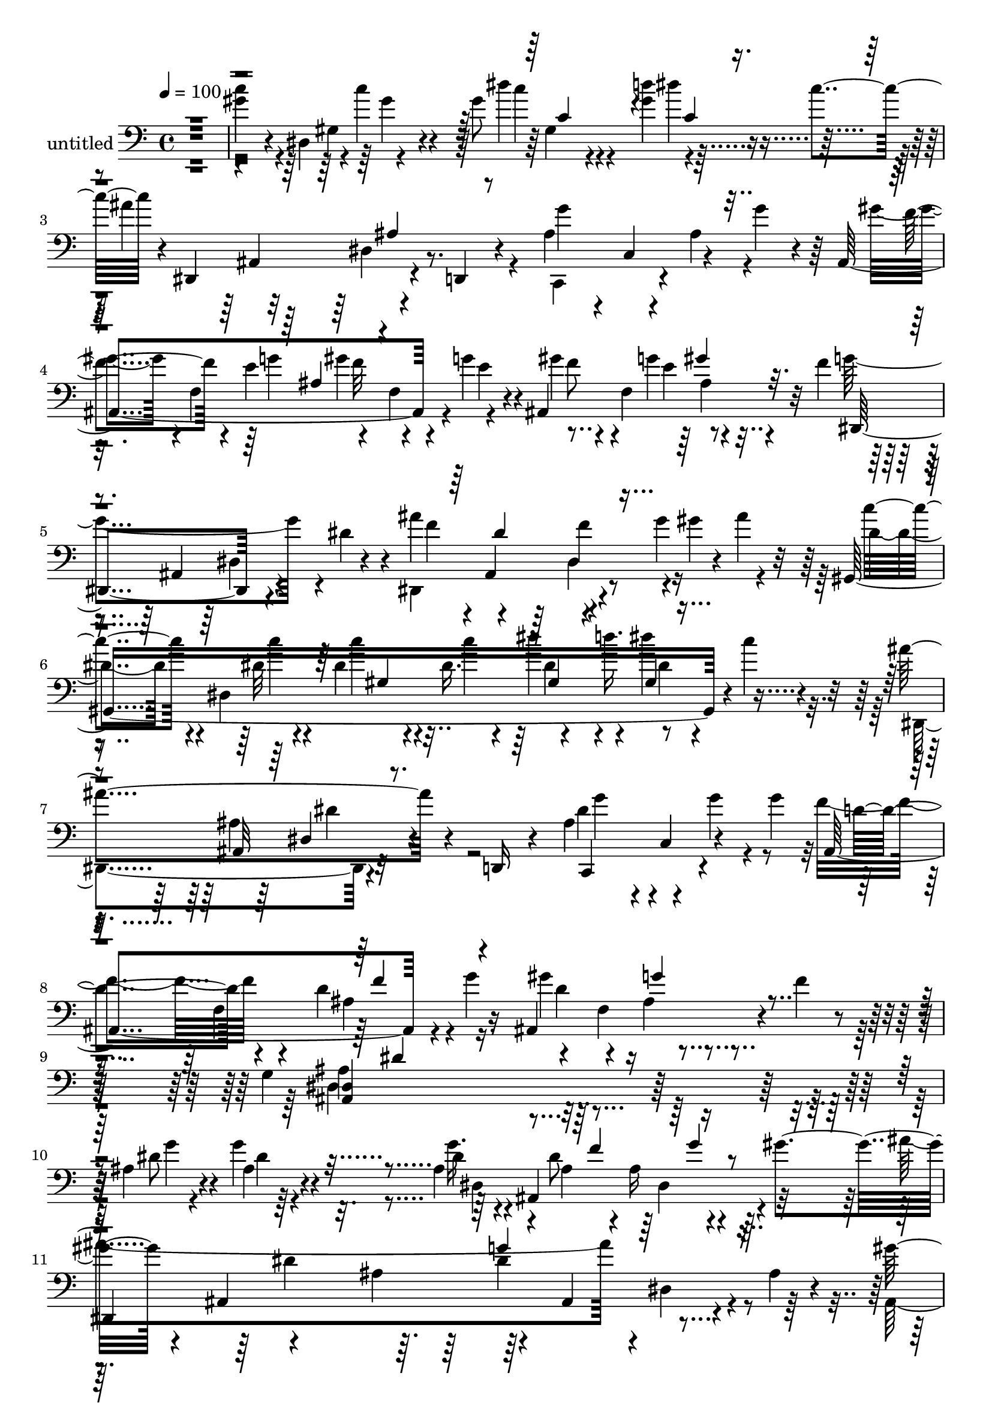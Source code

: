 % Lily was here -- automatically converted by c:/Program Files (x86)/LilyPond/usr/bin/midi2ly.py from mid/505.mid
\version "2.14.0"

\layout {
  \context {
    \Voice
    \remove "Note_heads_engraver"
    \consists "Completion_heads_engraver"
    \remove "Rest_engraver"
    \consists "Completion_rest_engraver"
  }
}

trackAchannelA = {


  \key c \major
    
  \set Staff.instrumentName = "untitled"
  
  % [COPYRIGHT_NOTICE] Copyright ~ 1999 by carlos
  
  % [TEXT_EVENT] carlos

  
  % [TEXT_EVENT] carlos

  
  % [TEXT_EVENT] carlos

  
  \time 4/4 
  

  \key c \major
  
  \tempo 4 = 100 
  \skip 4*1904/480 
  % [MARKER] intr
  \skip 4*15376/480 
  % [MARKER] estrofa
  \skip 4*24944/480 
  % [MARKER] estrf
  \skip 4*36496/480 
  % [MARKER] estrof
  \skip 4*24944/480 
  % [MARKER] estrof
  
}

trackAchannelB = \relative c {
  r1 
  | % 2
  gis''4*208/480 r4*16/480 dis,4*244/480 r4*4/480 c''4*220/480 
  r4*280/480 gis8 r4*104/480 d'4*168/480 r4*292/480 c4*156/480 
  r4*16/480 dis,,,4*500/480 r4*164/480 d4*100/480 r4*148/480 ais''4*196/480 
  r4*28/480 c,4*296/480 r4*212/480 g''4*84/480 r4*136/480 ais,,4*800/480 
  r4*20/480 g''4*116/480 r4*28/480 ais,,4*724/480 r32 f''4*184/480 
  r4*232/480 ais,,4*332/480 r4*140/480 dis'4*216/480 r4*24/480 ais'4*504/480 
  r4*96/480 g4*204/480 r4*8/480 ais4*100/480 r32 gis,,8*7 r4*16/480 c''4*80/480 
  r4*152/480 ais4*624/480 r4*72/480 d,,,16 r4*136/480 ais''4*212/480 
  r4*20/480 c,4*280/480 r4*208/480 g''4*244/480 r4*244/480 f,4*584/480 
  r16 ais,4*732/480 r4*48/480 f''4*160/480 r4*72/480 g,4*1420/480 
  r4*500/480 ais4*256/480 r4*236/480 g'4*168/480 r4*284/480 ais,4*176/480 
  r4*12/480 ais,4*568/480 r4*24/480 gis''4*200/480 r4*192/480 ais,,4*264/480 
  r4*212/480 ais'4*356/480 r4*116/480 ais,4*304/480 r4*200/480 ais'4*64/480 
  r4*176/480 gis'4*272/480 f,4*836/480 r4*164/480 ais'4*176/480 
  r4*152/480 f,4*184/480 r4*144/480 
  | % 13
  ais,4*664/480 r4*32/480 d'4*108/480 r4*140/480 ais,4*392/480 
  r4*128/480 dis'4*356/480 r4*128/480 g4*316/480 r4*148/480 g,4*124/480 
  r4*116/480 ais,4*948/480 r4*52/480 gis''4*88/480 r4*112/480 dis,,4*1656/480 
  gis''4*76/480 r16. f,4*292/480 r4*188/480 ais,4*280/480 r4*188/480 gis''4*216/480 
  r4*12/480 f,,4*296/480 r4*176/480 f''32 r4*192/480 dis,,4*1520/480 
  r4*440/480 c''4*288/480 r4*168/480 c'4*184/480 r4*72/480 dis,,4*492/480 
  r4*68/480 d'32 r4*80/480 dis4*112/480 r4*208/480 c4*64/480 r16 dis,,,4*680/480 
  r4*244/480 g''4 r4*28/480 ais,4*192/480 r4*44/480 g'4*52/480 
  r4*188/480 ais,,4*692/480 r4*160/480 e''4*116/480 r4*12/480 ais,,4*700/480 
  r4*92/480 f''4*88/480 r4*84/480 g4*696/480 r4*200/480 ais,,4*532/480 
  r4*64/480 g''4*128/480 r4*80/480 ais4*72/480 r4*76/480 gis,,4*1308/480 
  r4*188/480 dis''4*168/480 r4*48/480 g,,4*68/480 r4*200/480 ais''4*716/480 
  r8 c,,,4*324/480 r4*172/480 g'''4*64/480 r4*152/480 g4*216/480 
  ais,,4*716/480 g''4*186/480 r4*66/480 ais,,4*756/480 r4*248/480 dis,4*1480/480 
  r4*408/480 g'4*224/480 r4*40/480 ais,4*500/480 r4*204/480 g''4*244/480 
  r4*64/480 f4*176/480 r4*292/480 gis4*68/480 r4*92/480 ais4*1148/480 
  r4*76/480 ais,,4*312/480 r4*168/480 ais'32 r4*176/480 gis'4*268/480 
  r4*208/480 gis8 r4*236/480 gis4*248/480 r4*48/480 ais4*160/480 
  r4*16/480 f4*172/480 r4*136/480 g4*188/480 r4*4/480 ais,,4*756/480 
  r4*204/480 ais'4*676/480 r4*40/480 f'4*248/480 g4*288/480 r16. g16 
  r4*364/480 ais,4*164/480 r4*168/480 f'4*176/480 r4*312/480 gis32*5 
  r4*100/480 ais,,4*432/480 r4*28/480 ais'4*468/480 r4*12/480 ais,4*384/480 
  r4*64/480 gis''4*408/480 r4*88/480 f,,4*268/480 r4*4/480 f''8 
  r4*220/480 f4*552/480 r4*168/480 d8 r4*8/480 dis4*1192/480 r4*216/480 dis4*168/480 
  r4*64/480 dis,4*76/480 r16. gis'4*204/480 r4*40/480 dis,4*668/480 
  r4*68/480 gis'4*312/480 r4*20/480 d'4*152/480 gis,,,4*224/480 
  r4*96/480 c''4*172/480 r4*8/480 dis,,,4*1544/480 r4*96/480 g''4*56/480 
  r4*188/480 gis4*312/480 r4*32/480 g4*148/480 r4*4/480 f4*260/480 
  r4*24/480 g4*184/480 r4*4/480 gis4*228/480 r4*88/480 e4*188/480 
  r4*304/480 f4*200/480 r4*224/480 ais,,4*236/480 dis4*76/480 r16 dis'4*236/480 
  r4*12/480 ais'4*496/480 r4*16/480 dis,4*248/480 r4*204/480 
  | % 38
  c'4*184/480 r4*24/480 dis,,4*1452/480 r4*64/480 c''4*244/480 
  r4*208/480 ais,, r4*24/480 dis4*108/480 r16 d,4*104/480 r4*152/480 dis''4*288/480 
  r4*204/480 ais4*212/480 r4*20/480 dis4*216/480 r4*12/480 ais,4*692/480 
  r4*44/480 g''4*288/480 r4*200/480 f,4*364/480 r4*108/480 f'4*20/480 
  r4*212/480 dis,,4*1532/480 r4*392/480 dis4*508/480 g''4*128/480 
  r4*304/480 dis4*144/480 r4*56/480 ais4*252/480 r4*12/480 g'4*256/480 
  r4*84/480 gis4*192/480 r4*196/480 ais,,4*296/480 r4*192/480 ais'4*484/480 
  ais,4*292/480 r16. ais'32 r4*184/480 ais,4*1632/480 r4*132/480 g''4*160/480 
  | % 45
  r4*20/480 ais,,4*712/480 r4*220/480 ais'4*716/480 r4*288/480 dis,,4*472/480 
  r4*20/480 dis'4*92/480 r4*376/480 dis'4*176/480 r4*20/480 ais4*156/480 
  r4*116/480 g'4*272/480 r4*4/480 gis4*228/480 r4*204/480 ais,,4*276/480 
  r4*204/480 ais'4*440/480 r4*32/480 ais,4*280/480 r16. gis''4*224/480 
  r4*8/480 d4*208/480 r4*80/480 f,4*564/480 r4*152/480 gis'4*680/480 
  r4*40/480 f4*264/480 r4*208/480 ais,,4*516/480 r4*212/480 ais'4*260/480 
  r4*208/480 dis4*176/480 r4*56/480 dis,4*80/480 r4*172/480 gis'4*316/480 
  r4*160/480 c4*172/480 r4*76/480 dis,,4*832/480 r4*156/480 c''4*72/480 
  r4*100/480 ais4*1028/480 r4*160/480 c,,4*276/480 r4*4/480 ais'4*252/480 
  r4*220/480 gis'4*212/480 r4*100/480 g4*128/480 r4*28/480 gis4*192/480 
  r4*144/480 e r4*12/480 ais,,4*736/480 r4*32/480 d'4*144/480 r4*28/480 dis,4*460/480 
  r4*236/480 dis''4*292/480 r4*200/480 dis4*320/480 r4*48/480 g4*124/480 
  r4*96/480 ais4*72/480 r4*88/480 gis,,4*1352/480 r4*108/480 gis4*276/480 
  r4*208/480 ais''4*972/480 r4*200/480 c,,4*268/480 r4*196/480 dis'4*244/480 
  r4*12/480 d4*236/480 r4*8/480 f,4*548/480 r4*188/480 ais,4*708/480 
  r4*24/480 f''4*36/480 r4*220/480 g,4*372/480 r4*92/480 dis4*260/480 
  r4*220/480 ais'4*612/480 r4*368/480 dis4*232/480 r4*4/480 ais,4*328/480 
  r4*388/480 g''4*220/480 r4*92/480 f4*168/480 g4*236/480 r4*56/480 gis4*200/480 
  r4*204/480 ais,,4*256/480 r4*212/480 ais'4*380/480 r4*96/480 ais,4*284/480 
  r4*192/480 ais'4*72/480 r4*160/480 ais,4*1632/480 r4*128/480 g''4*144/480 
  r4*48/480 ais,,4*716/480 r8 ais4*736/480 r4*236/480 g''4*244/480 
  r4*212/480 g4*164/480 r4*132/480 ais,,4*884/480 r4*108/480 gis''4*80/480 
  r4*100/480 dis,,4*1608/480 r4*128/480 gis''4*72/480 r4*108/480 f4*212/480 
  r4*44/480 f,,4*740/480 r4*168/480 f4*332/480 r4*148/480 f''4*344/480 
  r4*136/480 ais,,4*640/480 r4*100/480 ais'4*260/480 r4*208/480 dis4*260/480 
  r4*236/480 gis,,4*460/480 r4*8/480 gis'4*72/480 r4*440/480 gis'8 
  r4*104/480 d'4*168/480 r4*292/480 c4*156/480 r4*16/480 dis,,,4*500/480 
  r4*164/480 d4*100/480 r4*148/480 ais''4*196/480 r4*28/480 c,4*296/480 
  r4*212/480 g''4*84/480 r4*136/480 ais,,4*800/480 r4*20/480 g''4*116/480 
  r4*28/480 ais,,4*724/480 r32 f''4*184/480 
  | % 69
  r4*232/480 ais,,4*332/480 r4*140/480 dis'4*216/480 r4*24/480 ais'4*504/480 
  r4*96/480 g4*204/480 r4*8/480 ais4*100/480 r32 gis,,8*7 r4*16/480 c''4*80/480 
  r4*152/480 ais4*624/480 r4*72/480 d,,,16 r4*136/480 ais''4*212/480 
  r4*20/480 c,4*280/480 r4*208/480 g''4*244/480 
  | % 72
  r4*244/480 f,4*584/480 r16 ais,4*732/480 r4*48/480 f''4*160/480 
  r4*72/480 g,4*1420/480 
}

trackAchannelBvoiceB = \relative c {
  \voiceTwo
  r1 
  | % 2
  c''4*216/480 r4*244/480 gis,4*72/480 r4*452/480 dis''4*232/480 
  r4*100/480 gis,4*188/480 r32*7 ais4*844/480 r4*100/480 c,,,4*448/480 
  r4*40/480 ais''4*192/480 r4*276/480 gis'4*200/480 r4*8/480 f,4*308/480 
  r4*196/480 f4*140/480 r4*112/480 gis'4*232/480 r4*16/480 f,4*412/480 
  r4*284/480 g'4*628/480 r4*328/480 dis,,4*548/480 r4*160/480 gis''4*156/480 
  r4*112/480 dis4*228/480 r4*40/480 dis,4*1332/480 r4*332/480 dis,4*524/480 
  r4*424/480 dis''4*220/480 r4*276/480 g4*76/480 r4*368/480 f4*272/480 
  r4*212/480 d4*312/480 r16. gis4*324/480 r4*184/480 ais,4*84/480 
  r4*416/480 ais4*1168/480 r4*756/480 dis8 r4*252/480 ais4*156/480 
  r4*296/480 dis4*148/480 r4*148/480 dis8 r4*392/480 ais'4*1420/480 
  r4*16/480 dis,,4*80/480 r4*412/480 ais4*1124/480 r4*168/480 g''4*156/480 
  r4*280/480 g4*164/480 r4*48/480 d4*432/480 r4*24/480 ais4*220/480 
  r4*264/480 ais'4*384/480 r4*132/480 c,,4*208/480 r4*276/480 dis,32*27 
  r4*88/480 gis'4*52/480 r4*144/480 ais'4*296/480 r4*176/480 dis,,4*536/480 
  r4*196/480 ais4*424/480 r4*280/480 f''32*5 r4*184/480 f4*144/480 
  r4*80/480 g,32 r4*184/480 gis4*208/480 r4*252/480 g'32*5 r4*192/480 dis4*1032/480 
  r4*184/480 ais,32*5 r4*440/480 c''4*320/480 r4*144/480 c,4*132/480 
  r4*340/480 dis'4*184/480 r4*160/480 d,4*40/480 r4*92/480 dis4*136/480 
  r4*192/480 c4*52/480 r4*132/480 ais'4*798/480 r4*126/480 c,,,4*468/480 
  r4*520/480 gis'''4*332/480 e4*116/480 r4*24/480 f4*284/480 r4*88/480 g16 
  r4*8/480 gis32*5 r4*20/480 e4*100/480 r4*36/480 f4*132/480 r4*212/480 d4*124/480 
  r4*36/480 dis,4*1420/480 r4*172/480 gis''4*140/480 r16 c4*220/480 
  r4*8/480 dis,,4*1408/480 r4*352/480 g'4*116/480 r4*116/480 ais,,4*364/480 
  r4*88/480 d,16 r4*148/480 g''4*236/480 r4*704/480 f4*208/480 
  r4*44/480 f,4*648/480 r4*56/480 d'4*284/480 r4*204/480 ais4*92/480 
  r4*164/480 f'4*44/480 r4*224/480 dis4*1452/480 r4*436/480 g4*248/480 
  r4*224/480 g,4*168/480 r4*76/480 dis4*280/480 r4*404/480 g'4*352/480 
  r4*144/480 dis,,4*1516/480 r32*7 ais'4*1572/480 r4*188/480 dis'4*68/480 
  r16 d4*468/480 r4*8/480 ais4*248/480 r4*208/480 ais'4*736/480 
  r8 dis,,,4*1688/480 r4*76/480 f''4*148/480 r4*12/480 ais4*1064/480 
  r4*340/480 ais,4*544/480 r4*432/480 ais,4*96/480 r4*132/480 g''4*280/480 
  r4*212/480 f,4*368/480 r4*112/480 f'4*260/480 r4*8/480 dis,,4*1588/480 
  r4*280/480 c'''4*216/480 r4*252/480 gis4*212/480 r4*44/480 gis,4*820/480 
  r4*400/480 ais'4*1076/480 r4*100/480 dis,,4*340/480 r4*400/480 ais,4*188/480 
  r4*152/480 e'''4*92/480 r4*52/480 gis4*284/480 r4*8/480 e16 r4*64/480 f4*208/480 
  r4*108/480 g4*208/480 r4*464/480 g4*648/480 r4*276/480 g4*280/480 
  r4*440/480 ais4*200/480 r4*48/480 gis4*164/480 r4*172/480 gis4*332/480 
  r4*164/480 c4*168/480 gis,4*512/480 r4*428/480 ais'4*984/480 
  r4*192/480 c,,4*296/480 r4*444/480 d'4*232/480 r4*12/480 f,4*684/480 
  r4*40/480 ais,32*11 r4*292/480 dis'4*1376/480 r4*84/480 dis,4*92/480 
  r4*376/480 dis'4*268/480 r4*212/480 dis,4*84/480 r4*364/480 g'4*176/480 
  r4*148/480 f4*172/480 r4*468/480 ais4*1388/480 r4*52/480 dis,,4*100/480 
  r4*376/480 
  | % 44
  gis'4*272/480 r4*200/480 gis8 r4*264/480 gis4*248/480 r4*72/480 ais4*176/480 
  r4*308/480 dis,4*168/480 r4*12/480 f4*608/480 r4*68/480 d4*76/480 
  r4*160/480 ais,4*760/480 r4*264/480 g''4*288/480 r4*192/480 dis4*132/480 
  r4*348/480 dis,4*604/480 r4*328/480 ais''4*1040/480 r4*364/480 dis,,16 
  r4*352/480 ais4. r4*32/480 g''4*260/480 d4*232/480 r4*220/480 ais4*68/480 
  r4*428/480 dis4*1060/480 r4*108/480 ais,4 r4*264/480 c'4*272/480 
  r4*200/480 gis'4*208/480 r4*252/480 dis'4*176/480 r4*144/480 d4*68/480 
  r4*52/480 gis,,4*80/480 r4*436/480 dis,4*536/480 r4*160/480 dis4*116/480 
  r4*144/480 g''4*516/480 r4*224/480 g4*92/480 r4*144/480 ais,,4*692/480 
  r4*112/480 g''4*148/480 r4*12/480 gis4*232/480 r32 e4*348/480 
  r4*136/480 f16. r4*196/480 ais,,4*260/480 r4*476/480 ais''4*544/480 
  r4*160/480 gis4*152/480 r4*148/480 c4*236/480 r4*116/480 gis4*84/480 
  r4*56/480 c4*184/480 r4*52/480 c4*64/480 r16. dis r4*48/480 d4*104/480 
  r4*140/480 dis4*116/480 r4*124/480 c4*144/480 r4*108/480 ais,4*204/480 
  r4*32/480 ais,4*200/480 r4*12/480 dis4*76/480 r4*148/480 d,4*152/480 
  r4*92/480 ais''4*208/480 r4*264/480 ais4*132/480 r4*116/480 g'4*232/480 
  r4*16/480 f4*224/480 r4*264/480 ais,4*208/480 r4*44/480 g'4*272/480 
  r4*212/480 f,4*368/480 r4*380/480 dis,4*1528/480 r4*388/480 dis4*564/480 
  r4*388/480 dis''4*296/480 r4*176/480 dis,16. r32*5 dis,4*1444/480 
  r4*436/480 gis''4*284/480 r4*184/480 gis4*228/480 r4*256/480 ais,4*160/480 
  r16. ais'4*216/480 r4*264/480 dis,4*136/480 r4*48/480 d4*428/480 
  r32 ais4*208/480 r4*8/480 d4*96/480 r4*160/480 ais'4*716/480 
  r4*252/480 dis,,,4*1640/480 r4*104/480 gis'4*48/480 r4*132/480 ais'8 
  ais,,4*256/480 r4*208/480 g'4*444/480 r4*44/480 ais,4*412/480 
  r4*304/480 ais,4*1516/480 r4*140/480 d''4*168/480 r4*76/480 
  | % 65
  dis4*1004/480 r4*196/480 ais,4*324/480 r4*136/480 g''4*48/480 
  r4*228/480 gis4*208/480 r4*16/480 dis,4*244/480 r4*4/480 c''4*220/480 
  r4*292/480 dis4*232/480 r4*100/480 gis,4*188/480 r32*7 ais4*844/480 
  r4*100/480 c,,,4*448/480 r4*40/480 ais''4*192/480 r4*276/480 
  | % 68
  gis'4*200/480 r4*8/480 f,4*308/480 r4*196/480 f4*140/480 r4*112/480 gis'4*232/480 
  r4*16/480 f,4*412/480 r4*284/480 g'4*628/480 r4*328/480 dis,,4*548/480 
  r4*160/480 gis''4*156/480 r4*112/480 
  | % 70
  dis4*228/480 r4*40/480 dis,4*1332/480 r4*332/480 dis,4*524/480 
  r4*424/480 dis''4*220/480 r4*276/480 g4*76/480 r4*368/480 f4*272/480 
  r4*212/480 d4*312/480 r16. gis4*324/480 r4*184/480 ais,4*84/480 
  r4*416/480 ais4*1168/480 
}

trackAchannelBvoiceC = \relative c {
  r4*2408/480 gis''4*184/480 r4*316/480 c4*220/480 r4*244/480 dis4*228/480 
  r4*484/480 ais,,4*256/480 r4*456/480 g''4*388/480 r4*572/480 f4*208/480 
  r4*108/480 e4*136/480 gis4*276/480 r4*76/480 e4*116/480 r4*36/480 f8 
  r4*100/480 g4*152/480 r4*456/480 dis,,4*544/480 r4*416/480 f''4*236/480 
  r4*236/480 f4*140/480 r4*352/480 c'4*232/480 r4*144/480 dis,32 
  r4*56/480 dis4*136/480 r4*88/480 dis16. r4*68/480 dis'4*372/480 
  r4*116/480 dis4*272/480 r4*436/480 ais,,32*5 r32*7 c,4*436/480 
  r4*512/480 ais'4*652/480 r4*72/480 g''4*280/480 r4*220/480 f,4*384/480 
  r4*368/480 <dis ais >4*1332/480 r16*5 g'4*292/480 r4*196/480 dis4*168/480 
  r4*280/480 g16. r4*124/480 ais,4*80/480 r4*64/480 ais16 r4*376/480 
  | % 11
  dis,,4*1456/480 r4 f''4*220/480 r4*220/480 gis r4*256/480 gis4*268/480 
  r4*216/480 gis4*280/480 r4*32/480 dis4*152/480 r4*52/480 f4*684/480 
  r4*256/480 d4*414/480 r4*302/480 f4*308/480 r4*196/480 ais,,4*288/480 
  r4*404/480 g''4*132/480 r4*200/480 f4*68/480 r4*96/480 dis,4*128/480 
  r4*372/480 ais'4*308/480 r4*408/480 g4*428/480 r4*276/480 g'4*88/480 
  r4*404/480 ais,,,4*700/480 r4*4/480 g'''4*72/480 r4*176/480 ais,,,4*556/480 
  r4*396/480 g''4*460/480 r4*20/480 dis4*496/480 r4*468/480 dis4*136/480 
  r4*376/480 gis,4*1656/480 r4*268/480 ais'4*292/480 r4*128/480 dis,4*136/480 
  r4*104/480 ais'4*408/480 r4*56/480 c,4*256/480 r4*528/480 f'4*328/480 
  r4*8/480 g4*144/480 ais,4*188/480 r4*308/480 f'4*248/480 r4*64/480 g4*144/480 
  ais,4*100/480 r16*5 ais,4*292/480 r4*168/480 g'4*28/480 r4*212/480 ais'4*228/480 
  r4*232/480 dis,,4*80/480 r4*792/480 c''4*68/480 r4*56/480 c16. 
  r4*72/480 c4*56/480 r16. dis4*172/480 r4*80/480 d4*132/480 r4*112/480 dis4*192/480 
  r4*304/480 dis,,,4*484/480 r4*472/480 dis''4*224/480 c,4*196/480 
  r4*516/480 d'8 r4*228/480 d4*312/480 r16. gis4*402/480 r32. g4*176/480 
  r4*576/480 ais,,4*1228/480 r4*424/480 dis,4*1212/480 r4*200/480 dis''16. 
  r4*548/480 ais,4*320/480 r4*136/480 ais'4*312/480 r4*464/480 dis,4*112/480 
  r4*356/480 f'4*252/480 r4*220/480 ais,4*192/480 r4*284/480 ais4*216/480 
  r4*96/480 g'4*116/480 r4*16/480 gis4*272/480 r4*288/480 f4*644/480 
  r4*20/480 d4*96/480 r4*160/480 ais,4*752/480 r4*468/480 ais4*396/480 
  r4*316/480 dis4*188/480 r4*140/480 ais'4*232/480 r4*412/480 dis,,16*13 
  r4*312/480 ais4*524/480 r4*216/480 dis''4*304/480 r4*428/480 ais32 
  r4*632/480 ais,4*608/480 r16 ais'8 r4*228/480 ais4*124/480 r4*364/480 gis,4*912/480 
  r4*64/480 dis'''4*256/480 r4*204/480 dis4*232/480 r4*520/480 ais,,4*1332/480 
  r4*332/480 f''4*256/480 r4*236/480 ais,,4*1132/480 r4*328/480 dis,4*452/480 
  r4*472/480 dis'4*652/480 r4*320/480 gis,4*1304/480 r4*144/480 dis'''4*284/480 
  r4*212/480 dis,,,4*508/480 r4*424/480 g''4*792/480 r16. f4*236/480 
  r4*248/480 d4*244/480 r4*244/480 gis4*672/480 r4*500/480 ais,,4*1292/480 
  r4*424/480 g''4*248/480 r4*224/480 dis4*132/480 r4*316/480 dis,4*612/480 
  r4*348/480 dis,4*1484/480 r4*448/480 f''4*228/480 r4*8/480 f,4*1388/480 
  r4*328/480 d'4*324/480 r4*112/480 ais4*268/480 r4*200/480 ais'4*788/480 
  r4*456/480 ais,,4*260/480 r4*8/480 g''4*124/480 r4*356/480 g4*164/480 
  r4*112/480 f4*156/480 r4*496/480 dis,,4*1448/480 r4*432/480 f''4*212/480 
  r4*288/480 f4*456/480 r4*40/480 ais,,4*676/480 r4*288/480 dis,4*1628/480 
  r4*280/480 c'''4*316/480 r4*164/480 c,4*116/480 r4*340/480 dis4*172/480 
  r4*148/480 d4*48/480 r4*80/480 dis4*136/480 r4*604/480 ais,4*384/480 
  r4*336/480 ais'16. r4*808/480 f'4*196/480 r4*112/480 e4*124/480 
  r4*28/480 ais,4*160/480 r4*344/480 f'4*280/480 r4*12/480 g4*192/480 
  r4*440/480 g4*412/480 r4*40/480 dis,4*80/480 r4*416/480 dis4*676/480 
  r4*336/480 c'4*216/480 r4*128/480 c'4*88/480 r4*64/480 gis,4*128/480 
  r4*104/480 gis'4*64/480 r4*176/480 gis,4*476/480 dis'4*128/480 
  r4*364/480 dis,,4*500/480 r32*7 g''4*248/480 r4*228/480 dis4*104/480 
  r4*376/480 ais,4*692/480 r4*296/480 gis''4*704/480 r4*280/480 dis16*13 
  r4*364/480 g4*204/480 r4*252/480 ais,4*152/480 r4*344/480 dis,4*348/480 
  r4*132/480 ais'4*116/480 r4*352/480 ais'4*1248/480 r4*176/480 dis,,4*96/480 
  r4*380/480 f'8 r4*216/480 f4*172/480 r4*316/480 gis4*216/480 
  r4*116/480 g4*164/480 r4*8/480 f4*228/480 r4*276/480 f4*676/480 
  r4*268/480 ais,4*692/480 r4*8/480 f'4*284/480 r4*204/480 ais,,4*292/480 
  r4*416/480 g''4*108/480 r4*224/480 f4*72/480 r4*76/480 dis,4*148/480 
  r4*368/480 ais'4*244/480 r4*232/480 dis,4*448/480 r4*24/480 g'4*192/480 
  r4*272/480 dis,4*64/480 r4*896/480 f'4*136/480 r4*108/480 g4*56/480 
  r4*164/480 gis4*244/480 r4*224/480 g4*252/480 r4*260/480 dis,,4*1508/480 
  r4*416/480 c'''4*216/480 r4*272/480 gis4*184/480 r4*316/480 c4*220/480 
  r4*244/480 dis4*228/480 r4*484/480 ais,,4*256/480 r4*456/480 g''4*388/480 
  r4*572/480 f4*208/480 r4*108/480 e4*136/480 gis4*276/480 r4*76/480 e4*116/480 
  r4*36/480 f8 r4*100/480 g4*152/480 r4*456/480 dis,,4*544/480 
  r4*416/480 f''4*236/480 r4*236/480 f4*140/480 r4*352/480 
  | % 70
  c'4*232/480 r4*144/480 dis,32 r4*56/480 dis4*136/480 r4*88/480 dis16. 
  r4*68/480 dis'4*372/480 r4*116/480 dis4*272/480 r4*436/480 ais,,32*5 
  r32*7 c,4*436/480 r4*512/480 ais'4*652/480 r4*72/480 g''4*280/480 
  r4*220/480 f,4*384/480 r4*368/480 <dis ais >4*1332/480 
}

trackAchannelBvoiceD = \relative c {
  r4*2912/480 gis'4*652/480 r4*740/480 dis4*112/480 r4*1664/480 g'4*136/480 
  f32*5 r4*544/480 e4*140/480 r4*936/480 dis,4*340/480 r4*364/480 ais4*328/480 
  r4*800/480 c''4*56/480 r4*56/480 c4*152/480 r4*72/480 c4*264/480 
  r4*320/480 d16. r4*676/480 ais,4*376/480 r4*348/480 g'4*256/480 
  r4*696/480 d4*268/480 r4*208/480 ais4*200/480 r4*292/480 d4*688/480 
  r4*312/480 dis,4*1556/480 r16*11 dis4*728/480 r32*11 dis'4*556/480 
  r32*23 f'4*168/480 r4*312/480 ais,4*140/480 r4*336/480 ais,4*348/480 
  r4*384/480 f'4*476/480 r4*252/480 ais4*372/480 r4*1084/480 dis4*136/480 
  r4*312/480 ais4*204/480 r4*128/480 f4*48/480 r4*116/480 g4*100/480 
  r4*612/480 ais,4*556/480 r4*184/480 g''4*220/480 r4*252/480 dis,4*80/480 
  r4*636/480 f,4*628/480 r4*552/480 g'4*260/480 r4*452/480 ais,4*636/480 
  r4*116/480 ais'4*532/480 r4*692/480 dis,4*284/480 r4*408/480 dis'4*184/480 
  r4*296/480 dis,4*168/480 r4*524/480 ais4*392/480 r4*348/480 dis'4*256/480 
  r4*952/480 f,4*492/480 r4*460/480 f4*432/480 r4*772/480 dis4*436/480 
  r4*244/480 dis'4*292/480 r4*820/480 c4*68/480 r4*64/480 c4*140/480 
  r4*344/480 gis4*256/480 r4*8/480 d'4*100/480 r4*1100/480 ais4*668/480 
  r4*1216/480 f'4*268/480 r4*476/480 f,4*384/480 r4*852/480 dis4*520/480 
  r4*400/480 dis4*72/480 r4*424/480 dis'4*228/480 r8 <ais g' >4*184/480 
  r32*5 g16 r4*340/480 dis4*140/480 r4*832/480 dis4*460/480 dis'4*584/480 
  r4*632/480 f,4*1340/480 r4*584/480 f4*596/480 r4*128/480 d'4*744/480 
  r4*684/480 dis,16 r4*380/480 g'4*192/480 r4*280/480 dis,4*212/480 
  r4*756/480 dis4*508/480 r4*424/480 dis4*72/480 r4*404/480 f'4*176/480 
  r4*332/480 d4*256/480 r4*208/480 ais,4*688/480 r4*740/480 dis4*532/480 
  r4*176/480 ais4*456/480 r4*748/480 c''4*212/480 r4*296/480 c4*272/480 
  r4*216/480 gis4*152/480 r4*796/480 ais,4*292/480 r4*188/480 ais4*196/480 
  r4*284/480 ais4*152/480 r4*984/480 f4*908/480 r4*1540/480 ais4*340/480 
  r4*740/480 c'4*68/480 r4*48/480 gis,4*268/480 r4*244/480 gis'4*688/480 
  r4*740/480 ais,4*292/480 r4*196/480 c,,4*484/480 r4*964/480 f''4*376/480 
  r16 d4*616/480 r4*812/480 dis,4*500/480 r4*1180/480 ais4*252/480 
  r4*768/480 dis'4*336/480 r4*764/480 dis,4*524/480 r4*1420/480 f'4*160/480 
  r4*328/480 f4*188/480 r4*128/480 g4*168/480 r4*724/480 f,4*548/480 
  r4*136/480 d'4*752/480 r4*2632/480 dis,4*472/480 r4*4/480 dis'4*204/480 
  r4*260/480 g4*216/480 r4*764/480 d4*324/480 r4*396/480 f,4*368/480 
  r4*816/480 dis4*460/480 r4*508/480 g4*96/480 r4*400/480 gis,4*1596/480 
  r4*752/480 dis'4*236/480 r4*252/480 c,4*456/480 r4*724/480 f'4*488/480 
  r4*452/480 f4*440/480 r4*1528/480 g4*316/480 r4*640/480 dis4*332/480 
  r4*192/480 c'4*32/480 r4*212/480 dis4*160/480 r4*68/480 d4*80/480 
  r4*1104/480 ais4*216/480 r4*256/480 dis4*244/480 r4*236/480 g4*80/480 
  r4*884/480 f4*340/480 r4*160/480 d4*652/480 r4*532/480 ais,4*1316/480 
  r4*864/480 g''4*160/480 r4*336/480 ais,4*200/480 r4*1196/480 dis,4*512/480 
  r4*1156/480 f4*1412/480 r4*532/480 f4*492/480 r4*244/480 d'4*732/480 
  r4*680/480 dis,4*128/480 r8. dis'4*320/480 r4*8/480 f,4*52/480 
  r4*104/480 g'4*132/480 r4*1324/480 dis4*224/480 r8 g,4*76/480 
  r4*892/480 ais4*92/480 r4*368/480 gis4*204/480 r4*264/480 ais,4*164/480 
  r4*344/480 g'4*324/480 r4*140/480 dis4*476/480 r4*484/480 g4*92/480 
  r4*1396/480 gis4*652/480 r4*740/480 dis4*112/480 r4*1664/480 g'4*136/480 
  f32*5 r4*544/480 e4*140/480 r4*936/480 dis,4*340/480 r4*364/480 ais4*328/480 
  r4*800/480 c''4*56/480 r4*56/480 c4*152/480 r4*72/480 c4*264/480 
  r4*320/480 d16. r4*676/480 ais,4*376/480 r4*348/480 g'4*256/480 
  r4*696/480 d4*268/480 r4*208/480 ais4*200/480 r4*292/480 d4*688/480 
  r4*312/480 dis,4*1556/480 
}

trackAchannelBvoiceE = \relative c {
  \voiceThree
  r4*2916/480 c'4*312/480 r4*172/480 c4*100/480 r4*816/480 ais4*296/480 
  r4*1588/480 ais4*196/480 r4*760/480 gis'4*248/480 r4*1444/480 dis4*324/480 
  r4*912/480 gis,4*220/480 r4*252/480 gis4*208/480 r4*284/480 gis4*48/480 
  r4*876/480 dis4*84/480 r4*1844/480 f'4*308/480 r4*700/480 g4*204/480 
  r4*280/480 dis4*1456/480 r4*1720/480 f4*200/480 r4*1384/480 g4*588/480 
  r4*852/480 ais,4*188/480 r4*288/480 f'4*176/480 r4*304/480 f4*204/480 
  r4*2712/480 dis,4*88/480 r8. g4*144/480 r4*348/480 g'4*140/480 
  r16*11 dis4*244/480 r4*224/480 g,4*52/480 r4*912/480 f4*84/480 
  r4*848/480 ais,4*148/480 r4*1056/480 g'32*13 r4*1404/480 gis4*372/480 
  r4*2988/480 gis'4*336/480 r4*624/480 gis4*304/480 r4*856/480 dis4*52/480 
  r32*11 f4*116/480 r4*752/480 gis4*52/480 r4*76/480 gis,4*216/480 
  r4*276/480 dis'4*152/480 r4*3192/480 ais4*176/480 r4*812/480 d4*172/480 
  r4*1024/480 g,4*632/480 r4*596/480 ais4*188/480 r4*264/480 dis4*220/480 
  r4*264/480 ais,4*668/480 r4*1208/480 g''4*624/480 r4*860/480 f4*156/480 
  r4*308/480 f4*168/480 r32*5 ais,4*100/480 r4*1844/480 dis4*288/480 
  r4*656/480 dis4*136/480 r4*368/480 dis4*188/480 r4*284/480 g4*96/480 
  r4*1328/480 g4*224/480 r4*252/480 g4*216/480 r4*288/480 d4*128/480 
  r4*820/480 gis4*684/480 r4*964/480 g,4*432/480 r4*3208/480 dis4*436/480 
  r4*48/480 g'4*436/480 r4*1468/480 ais,4*176/480 r4*292/480 ais4*84/480 
  r4*2792/480 c'4*188/480 r4*328/480 dis4*356/480 r4*128/480 gis,,,4*228/480 
  r4*2652/480 ais'4*136/480 r4*820/480 ais32 r4*1116/480 g4*544/480 
  r4*3552/480 dis'4*548/480 r4*888/480 ais4*192/480 r4*296/480 ais4*224/480 
  r4*236/480 gis'32*5 r4*1624/480 dis4*320/480 r4*3064/480 g4*192/480 
  r4*252/480 dis4*228/480 r4*772/480 ais4*140/480 r4*800/480 g'4*344/480 
  r4*848/480 g,4*512/480 r4*936/480 dis4*260/480 r4*440/480 gis4*308/480 
  r4*148/480 dis''4*108/480 r4*860/480 ais,4*256/480 r4*232/480 dis4*268/480 
  r4*1176/480 f4*232/480 r4*712/480 gis4*288/480 r32*27 ais,4*84/480 
  r4*804/480 dis4*40/480 r4*100/480 c4*152/480 r4*88/480 dis4*32/480 
  r32*35 c,,4*428/480 r4*1012/480 d''4*292/480 r4*684/480 ais4*64/480 
  r4*1132/480 g4*844/480 r4*848/480 dis4*160/480 r4*2204/480 g'4*712/480 
  r4*724/480 ais,4*184/480 r4*304/480 f'4*176/480 r4*296/480 gis4*320/480 
  r4*1628/480 dis4*336/480 r4*604/480 dis16. r4*312/480 dis,4*228/480 
  r4*268/480 g4*92/480 r4*1360/480 ais4*184/480 r4*272/480 g'4*76/480 
  r4*888/480 ais,,4*328/480 r4*608/480 dis'4*228/480 r4*964/480 g,4*492/480 
  r8 dis4*144/480 r4*1348/480 c'4*312/480 r4*172/480 c4*100/480 
  r4*816/480 ais4*296/480 r4*1588/480 ais4*196/480 r4*760/480 gis'4*248/480 
  r4*1444/480 dis4*324/480 r4*912/480 gis,4*220/480 r4*252/480 gis4*208/480 
  r4*284/480 gis4*48/480 r4*876/480 dis4*84/480 r4*1844/480 f'4*308/480 
  r4*700/480 g4*204/480 r4*280/480 dis4*1456/480 
}

trackAchannelBvoiceF = \relative c {
  \voiceFour
  r4*7160/480 ais'4*104/480 r4*1828/480 dis,4*160/480 r4*1304/480 dis'4*260/480 
  r4*244/480 dis4*336/480 r4*580/480 dis4*204/480 r4*6528/480 dis,4*328/480 
  r4*1116/480 dis'4*616/480 r4*4696/480 ais4*116/480 r4*332/480 dis4*188/480 
  r4*1772/480 ais4*208/480 r4*252/480 dis4*124/480 r16*7 ais4*96/480 
  r4*844/480 dis4*268/480 r4*1664/480 dis4*196/480 r4*8444/480 gis4*276/480 
  r4*5956/480 ais,4*488/480 r4*7708/480 c,4*216/480 r4*3128/480 dis'4*216/480 
  r4*264/480 dis4*220/480 r4*1708/480 dis4*244/480 r4*4788/480 dis32*5 
  r4*2344/480 gis4*352/480 r4*3324/480 d'4*212/480 r4*3812/480 g,16. 
  r4*1220/480 ais,4*388/480 r4*3476/480 g'4*552/480 r4*1832/480 ais,4*132/480 
  r4*1804/480 c,4*212/480 r4*3612/480 ais'4*164/480 r4*1776/480 d4*220/480 
  r4*7416/480 ais4*116/480 r4*1788/480 f'4*148/480 r4*736/480 c4*48/480 
  r4*92/480 gis'4*160/480 r4*4648/480 g4*196/480 r4*1232/480 dis,4*564/480 
  r4*884/480 dis'4*152/480 r4*2208/480 dis4*576/480 r4*1824/480 ais4*128/480 
  r4*1820/480 c,4*228/480 r4*708/480 g'4*128/480 r4*368/480 g4*100/480 
  r4*3264/480 f4*76/480 r4*8516/480 ais4*104/480 r4*1828/480 dis,4*160/480 
  r4*1304/480 dis'4*260/480 r4*244/480 dis4*336/480 r4*580/480 dis4*204/480 
}

trackAchannelBvoiceG = \relative c {
  \voiceOne
  r4*18716/480 g''4*128/480 r4*6620/480 g4*140/480 r4*316/480 dis,4*192/480 
  r4*2232/480 ais'4*32/480 r4*932/480 d4*68/480 r4*11440/480 dis4*148/480 
  r4*20028/480 g4*220/480 r4*22804/480 f4*192/480 r4*1936/480 f4*284/480 
  r4*15860/480 dis4*148/480 r4*15168/480 ais4*160/480 r4*3708/480 d4*64/480 
}

trackA = <<

  \clef bass
  
  \context Voice = voiceA \trackAchannelA
  \context Voice = voiceB \trackAchannelB
  \context Voice = voiceC \trackAchannelBvoiceB
  \context Voice = voiceD \trackAchannelBvoiceC
  \context Voice = voiceE \trackAchannelBvoiceD
  \context Voice = voiceF \trackAchannelBvoiceE
  \context Voice = voiceG \trackAchannelBvoiceF
  \context Voice = voiceH \trackAchannelBvoiceG
>>


\score {
  <<
    \context Staff=trackA \trackA
  >>
  \layout {}
  \midi {}
}
